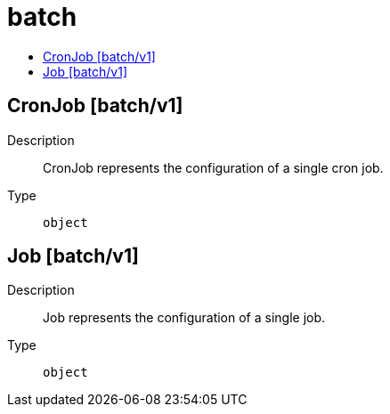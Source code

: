 // Automatically generated by 'openshift-apidocs-gen'. Do not edit.
:_mod-docs-content-type: ASSEMBLY
[id="batch"]
= batch
:toc: macro
:toc-title:

toc::[]

== CronJob [batch/v1]

Description::
+
--
CronJob represents the configuration of a single cron job.
--

Type::
  `object`

== Job [batch/v1]

Description::
+
--
Job represents the configuration of a single job.
--

Type::
  `object`

